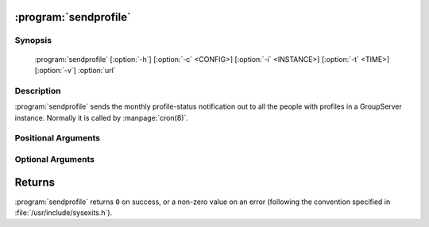 :program:`sendprofile`
======================

.. program:: sendprofile

Synopsis
--------

   :program:`sendprofile` [:option:`-h`] [:option:`-c` <CONFIG>] [:option:`-i` <INSTANCE>] [:option:`-t` <TIME>] [:option:`-v`] :option:`url`

Description
-----------

:program:`sendprofile` sends the monthly profile-status
notification out to all the people with profiles in a GroupServer
instance. Normally it is called by :manpage:`cron(8)`.

Positional Arguments
--------------------

.. option:: url

  The URL for the GroupServer site.

Optional Arguments
------------------

.. option:: -h, --help

  Show a help message and exit

.. option:: -c <CONFIG>, --config <CONFIG>

  The name of the GroupServer :doc:`config` (default
  :file:`{INSTANCE_HOME}/etc/gsconfig.ini`) that contains the
  token that will be used to authenticate the script when it
  tries to add the email to the site.

.. option:: -i <INSTANCE>, --instance <INSTANCE>

  The identifier of the GroupServer instance configuration to use
  (default ``default``).

.. option:: -v, --verbose

   Turn on verbose output (default is silent).

.. option:: -t <TIME>, --throttle <TIME>

  The time (in seconds) to pause when the notifications is
  successfully sent (default ``0``). For large sites sending the
  notification can be computationally expensive, and adding a
  throttle allows other requests to be processed by the server.

Returns
=======

:program:`sendprofile` returns ``0`` on success, or a non-zero
value on an error (following the convention specified in
:file:`/usr/include/sysexits.h`).
